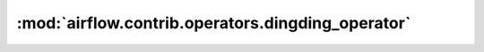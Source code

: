:mod:`airflow.contrib.operators.dingding_operator`
==================================================

.. py:module:: airflow.contrib.operators.dingding_operator

.. autoapi-nested-parse::

   This module is deprecated. Please use `airflow.providers.dingding.operators.dingding`.



